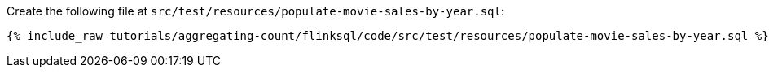 Create the following file at `src/test/resources/populate-movie-sales-by-year.sql`:
+++++
<pre class="snippet"><code class="groovy">{% include_raw tutorials/aggregating-count/flinksql/code/src/test/resources/populate-movie-sales-by-year.sql %}</code></pre>
+++++

